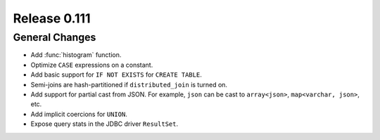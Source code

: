 =============
Release 0.111
=============

General Changes
---------------

* Add :func:`histogram` function.
* Optimize ``CASE`` expressions on a constant.
* Add basic support for ``IF NOT EXISTS`` for ``CREATE TABLE``.
* Semi-joins are hash-partitioned if ``distributed_join`` is turned on.
* Add support for partial cast from JSON. For example, ``json`` can be cast to ``array<json>``, ``map<varchar, json>``, etc.
* Add implicit coercions for ``UNION``.
* Expose query stats in the JDBC driver ``ResultSet``.
